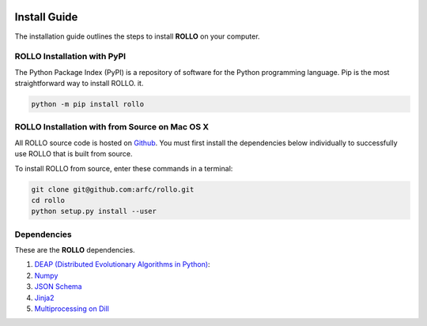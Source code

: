 .. _install:

.. image:: pics/rollo-logo.png
  :width: 450
  :alt: rollo-logo

===================
Install Guide
===================

The installation guide outlines the steps to install **ROLLO** on your computer. 

----------------------------
ROLLO Installation with PyPI
----------------------------
The Python Package Index (PyPI) is a repository of software for the Python 
programming language. Pip is the most straightforward way to install ROLLO.
it. 

.. code-block:: sh
  
  python -m pip install rollo

-----------------------------------------------
ROLLO Installation with from Source on Mac OS X
-----------------------------------------------
All ROLLO source code is hosted on `Github <https://github.com/arfc/rollo/>`_. 
You must first install the dependencies below individually to successfully use 
ROLLO that is built from source. 

To install ROLLO from source, enter these commands in a terminal: 

.. code-block:: sh

  git clone git@github.com:arfc/rollo.git
  cd rollo 
  python setup.py install --user

------------
Dependencies
------------

These are the **ROLLO** dependencies.

1) `DEAP (Distributed Evolutionary Algorithms in Python) <https://deap.readthedocs.io/en/master/>`_:

2) `Numpy <https://numpy.org/>`_

3) `JSON Schema <https://json-schema.org/>`_

4) `Jinja2 <https://jinja2docs.readthedocs.io/en/stable/>`_

5) `Multiprocessing on Dill <https://pypi.org/project/multiprocessing_on_dill/>`_


